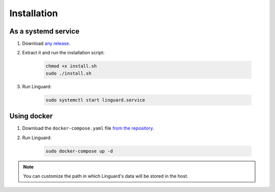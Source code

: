 Installation
============

As a systemd service
--------------------

1. Download `any release <https://github.com/joseantmazonsb/linguard/releases>`__.
2. Extract it and run the installation script:

    .. code-block:: bash

        chmod +x install.sh
        sudo ./install.sh
3. Run Linguard:

    .. code-block:: bash

        sudo systemctl start linguard.service

Using docker
------------

1. Download the ``docker-compose.yaml`` file `from the repository <https://raw.githubusercontent.com/joseantmazonsb/linguard/main/docker/docker-compose.yaml>`__.
2. Run Linguard:

    .. code-block:: bash

        sudo docker-compose up -d

.. note::
    You can customize the path in which Linguard's data will be stored in the host.